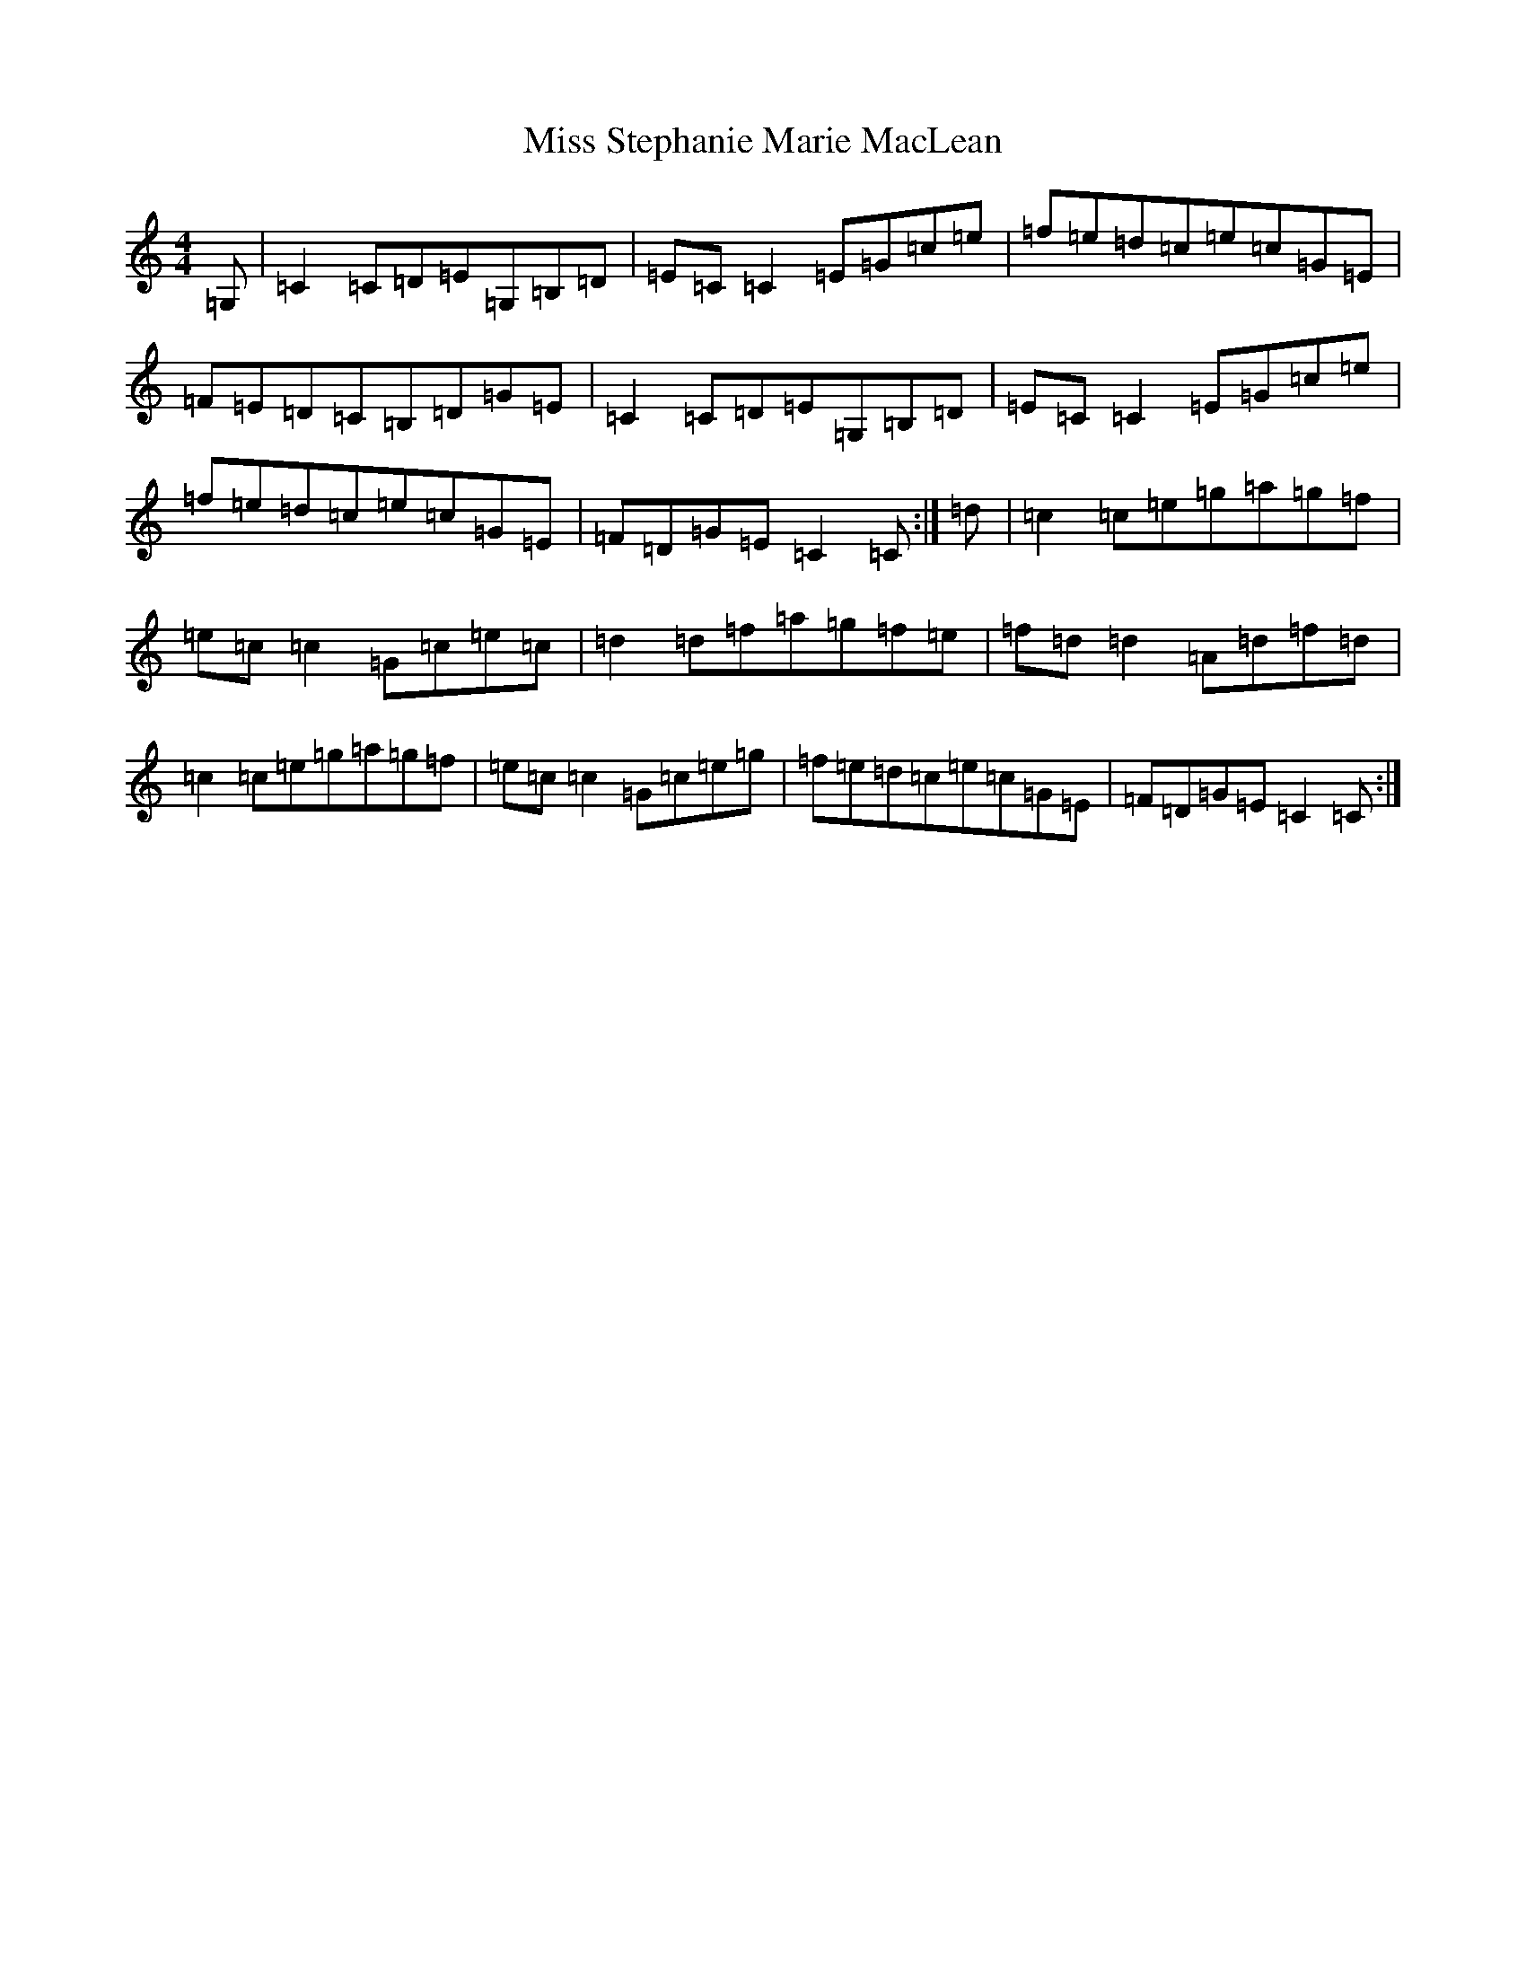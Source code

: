 X: 14434
T: Miss Stephanie Marie MacLean
S: https://thesession.org/tunes/12655#setting21315
R: reel
M:4/4
L:1/8
K: C Major
=G,|=C2=C=D=E=G,=B,=D|=E=C=C2=E=G=c=e|=f=e=d=c=e=c=G=E|=F=E=D=C=B,=D=G=E|=C2=C=D=E=G,=B,=D|=E=C=C2=E=G=c=e|=f=e=d=c=e=c=G=E|=F=D=G=E=C2=C:|=d|=c2=c=e=g=a=g=f|=e=c=c2=G=c=e=c|=d2=d=f=a=g=f=e|=f=d=d2=A=d=f=d|=c2=c=e=g=a=g=f|=e=c=c2=G=c=e=g|=f=e=d=c=e=c=G=E|=F=D=G=E=C2=C:|